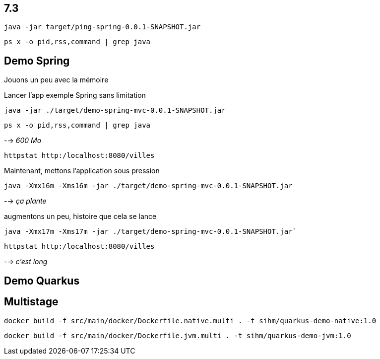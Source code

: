 
## 7.3

`java -jar target/ping-spring-0.0.1-SNAPSHOT.jar`

`ps x -o pid,rss,command | grep java`





## Demo Spring

Jouons un peu avec la mémoire

Lancer l'app exemple Spring sans limitation

`java -jar ./target/demo-spring-mvc-0.0.1-SNAPSHOT.jar`

`ps x -o pid,rss,command | grep java`








--> _600 Mo_

`httpstat http:/localhost:8080/villes`

Maintenant, mettons l'application sous pression

`java -Xmx16m -Xms16m -jar ./target/demo-spring-mvc-0.0.1-SNAPSHOT.jar`

--> _ça plante_

augmentons un peu, histoire que cela se lance

`java -Xmx17m -Xms17m -jar ./target/demo-spring-mvc-0.0.1-SNAPSHOT.jar``

`httpstat http:/localhost:8080/villes`

--> _c'est long_


## Demo Quarkus

## Multistage

`docker build -f src/main/docker/Dockerfile.native.multi . -t sihm/quarkus-demo-native:1.0`

`docker build -f src/main/docker/Dockerfile.jvm.multi . -t sihm/quarkus-demo-jvm:1.0`

